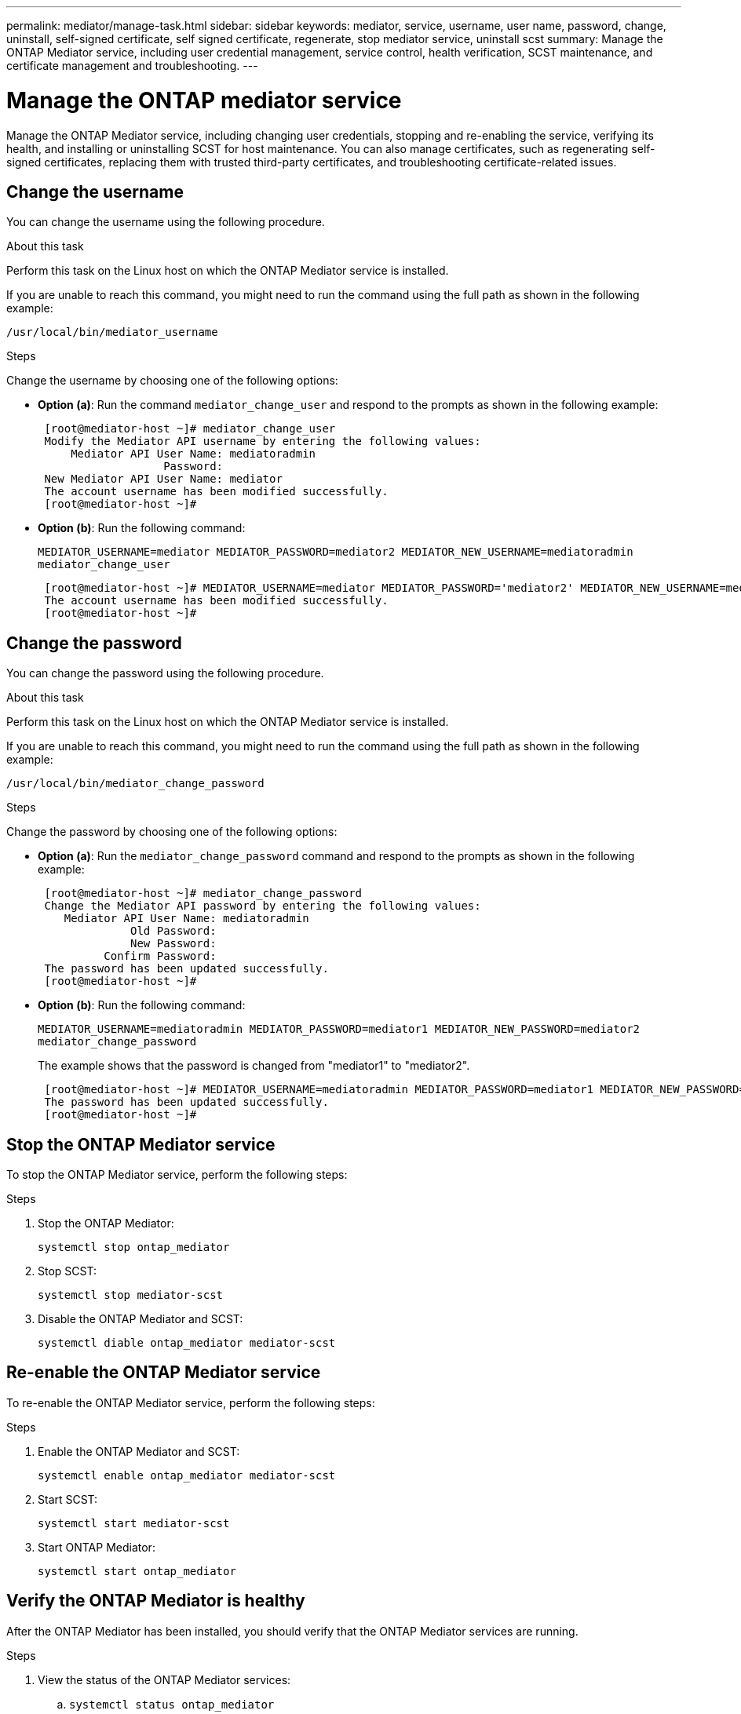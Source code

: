 ---
permalink: mediator/manage-task.html
sidebar: sidebar
keywords: mediator, service, username, user name, password, change, uninstall, self-signed certificate, self signed certificate, regenerate, stop mediator service, uninstall scst
summary: Manage the ONTAP Mediator service, including user credential management, service control, health verification, SCST maintenance, and certificate management and troubleshooting.
---

= Manage the ONTAP mediator service
:icons: font
:imagesdir: ../media/

[.lead]
Manage the ONTAP Mediator service, including changing user credentials, stopping and re-enabling the service, verifying its health, and installing or uninstalling SCST for host maintenance. You can also manage certificates, such as regenerating self-signed certificates, replacing them with trusted third-party certificates, and troubleshooting certificate-related issues.

== Change the username

You can change the username using the following procedure.

.About this task

Perform this task on the Linux host on which the ONTAP Mediator service is installed.

If you are unable to reach this command, you might need to run the command using the full path as shown in the following example:

`/usr/local/bin/mediator_username`

.Steps

Change the username by choosing one of the following options:

* *Option (a)*: Run the command `mediator_change_user` and respond to the prompts as shown in the following example:
+
....
 [root@mediator-host ~]# mediator_change_user
 Modify the Mediator API username by entering the following values:
     Mediator API User Name: mediatoradmin
                   Password:
 New Mediator API User Name: mediator
 The account username has been modified successfully.
 [root@mediator-host ~]#
....

* *Option (b)*: Run the following command:
+
`MEDIATOR_USERNAME=mediator MEDIATOR_PASSWORD=mediator2 MEDIATOR_NEW_USERNAME=mediatoradmin mediator_change_user`
+
----
 [root@mediator-host ~]# MEDIATOR_USERNAME=mediator MEDIATOR_PASSWORD='mediator2' MEDIATOR_NEW_USERNAME=mediatoradmin mediator_change_user
 The account username has been modified successfully.
 [root@mediator-host ~]#
----

== Change the password

You can change the password using the following procedure.

.About this task

Perform this task on the Linux host on which the ONTAP Mediator service is installed.

If you are unable to reach this command, you might need to run the command using the full path as shown in the following example:

`/usr/local/bin/mediator_change_password`

.Steps

Change the password by choosing one of the following options:


* *Option (a)*: Run the `mediator_change_password` command and respond to the prompts as shown in the following example:
+
....
 [root@mediator-host ~]# mediator_change_password
 Change the Mediator API password by entering the following values:
    Mediator API User Name: mediatoradmin
              Old Password:
              New Password:
          Confirm Password:
 The password has been updated successfully.
 [root@mediator-host ~]#
....

* *Option (b)*: Run the following command:
+
`MEDIATOR_USERNAME=mediatoradmin MEDIATOR_PASSWORD=mediator1 MEDIATOR_NEW_PASSWORD=mediator2 mediator_change_password`
+
The example shows that the password is changed from "mediator1" to "mediator2".
+
....
 [root@mediator-host ~]# MEDIATOR_USERNAME=mediatoradmin MEDIATOR_PASSWORD=mediator1 MEDIATOR_NEW_PASSWORD=mediator2 mediator_change_password
 The password has been updated successfully.
 [root@mediator-host ~]#
....

== Stop the ONTAP Mediator service
To stop the ONTAP Mediator service, perform the following steps:

.Steps
. Stop the ONTAP Mediator:
+
`systemctl stop ontap_mediator`

. Stop SCST:
+
`systemctl stop mediator-scst`

. Disable the ONTAP Mediator and SCST:
+
`systemctl diable ontap_mediator mediator-scst`

== Re-enable the ONTAP Mediator service
To re-enable the ONTAP Mediator service, perform the following steps:

.Steps
. Enable the ONTAP Mediator and SCST:
+
`systemctl enable ontap_mediator mediator-scst`

. Start SCST:
+
`systemctl start mediator-scst`

. Start ONTAP Mediator:
+
`systemctl start ontap_mediator`

== Verify the ONTAP Mediator is healthy

After the ONTAP Mediator has been installed, you should verify that the ONTAP Mediator services are running.

.Steps

. View the status of the ONTAP Mediator services:

.. `systemctl status ontap_mediator`
+
----
[root@scspr1915530002 ~]# systemctl status ontap_mediator

 ontap_mediator.service - ONTAP Mediator
Loaded: loaded (/etc/systemd/system/ontap_mediator.service; enabled; vendor preset: disabled)
Active: active (running) since Mon 2022-04-18 10:41:49 EDT; 1 weeks 0 days ago
Process: 286710 ExecStop=/bin/kill -s INT $MAINPID (code=exited, status=0/SUCCESS)
Main PID: 286712 (uwsgi)
Status: "uWSGI is ready"
Tasks: 3 (limit: 49473)
Memory: 139.2M
CGroup: /system.slice/ontap_mediator.service
      ├─286712 /opt/netapp/lib/ontap_mediator/pyenv/bin/uwsgi --ini /opt/netapp/lib/ontap_mediator/uwsgi/ontap_mediator.ini
      ├─286716 /opt/netapp/lib/ontap_mediator/pyenv/bin/uwsgi --ini /opt/netapp/lib/ontap_mediator/uwsgi/ontap_mediator.ini
      └─286717 /opt/netapp/lib/ontap_mediator/pyenv/bin/uwsgi --ini /opt/netapp/lib/ontap_mediator/uwsgi/ontap_mediator.ini

[root@scspr1915530002 ~]#
----

+
.. `systemctl status mediator-scst`
+
----
[root@scspr1915530002 ~]# systemctl status mediator-scst
   Loaded: loaded (/etc/systemd/system/mediator-scst.service; enabled; vendor preset: disabled)
   Active: active (running) since Mon 2022-04-18 10:41:47 EDT; 1 weeks 0 days ago
  Process: 286595 ExecStart=/etc/init.d/scst start (code=exited, status=0/SUCCESS)
 Main PID: 286662 (iscsi-scstd)
    Tasks: 1 (limit: 49473)
   Memory: 1.2M
   CGroup: /system.slice/mediator-scst.service
           └─286662 /usr/local/sbin/iscsi-scstd

[root@scspr1915530002 ~]#
----

. Confirm the ports that are used by the ONTAP Mediator service: 
+
`netstat`
+
----
[root@scspr1905507001 ~]# netstat -anlt | grep -E '3260|31784'

         tcp   0   0 0.0.0.0:31784   0.0.0.0:*      LISTEN

         tcp   0   0 0.0.0.0:3260    0.0.0.0:*      LISTEN

         tcp6  0   0 :::3260         :::*           LISTEN
----


== Manually uninstall SCST to perform host maintenance

To uninstall SCST, you need the SCST tar bundle that is used for the installed version of ONTAP Mediator.

.Steps

. Download the appropriate SCST bundle (as shown in the following table) and untar it.
+
[[scst-bundle-table]]
[cols="50,50"]
|===

h| For this version ...  h| Use this tar bundle...

a| ONTAP Mediator 1.9      a| scst-3.8.0.tar.bz2
a| ONTAP Mediator 1.8      a| scst-3.8.0.tar.bz2
a| ONTAP Mediator 1.7      a| scst-3.7.0.tar.bz2
a| ONTAP Mediator 1.6      a| scst-3.7.0.tar.bz2
a| ONTAP Mediator 1.5      a| scst-3.6.0.tar.bz2
a| ONTAP Mediator 1.4      a| scst-3.6.0.tar.bz2
a| ONTAP Mediator 1.3      a| scst-3.5.0.tar.bz2
a| ONTAP Mediator 1.1      a| scst-3.4.0.tar.bz2
a| ONTAP Mediator 1.0      a| scst-3.3.0.tar.bz2

|===

. Issue the following commands in the "scst" directory:
.. `systemctl stop mediator-scst`
.. `make scstadm_uninstall`
.. `make iscsi_uninstall`
.. `make usr_uninstall`
.. `make scst_uninstall`
.. `depmod`

== Manually install SCST to perform host maintenance

To manually install SCST, you need the SCST tar bundle that is used for the installed version of ONTAP Mediator (see the <<scst-bundle-table,table above>>).

. Issue the following commands in the "scst" directory:
.. `make 2release`
.. `make scst_install`
.. `make usr_install`
.. `make iscsi_install`
.. `make scstadm_install`
.. `depmod`
.. `cp scst/src/certs/scst_module_key.der /opt/netapp/lib/ontap_mediator/ontap_mediator/SCST_mod_keys/`
.. `patch /etc/init.d/scst < /opt/netapp/lib/ontap_mediator/systemd/scst.patch`

. Optionally, if Secure Boot is enabled, before you reboot, perform the following steps:
.. Determine each file name for "scst_vdisk", "scst", and "iscsi_scst" modules:
+
....
[root@localhost ~]# modinfo -n scst_vdisk
[root@localhost ~]# modinfo -n scst
[root@localhost ~]# modinfo -n iscsi_scst
....

.. Determine the kernel release:
+
....
[root@localhost ~]# uname -r
....

.. Sign each file with the kernel:
+
....
[root@localhost ~]# /usr/src/kernels/<KERNEL-RELEASE>/scripts/sign-file \sha256 \
/opt/netapp/lib/ontap_mediator/ontap_mediator/SCST_mod_keys/scst_module_key.priv \
/opt/netapp/lib/ontap_mediator/ontap_mediator/SCST_mod_keys/scst_module_key.der \
_module-filename_
....

.. Install the correct key with the UEFI firmware.
+ 
Instructions for installing the UEFI key are located at:
+
`/opt/netapp/lib/ontap_mediator/ontap_mediator/SCST_mod_keys/README.module-signing`
+
The generated UEFI key is located at:
+
`/opt/netapp/lib/ontap_mediator/ontap_mediator/SCST_mod_keys/scst_module_key.der`

. Perform a reboot:
+
`reboot`

== Uninstall the ONTAP Mediator service

If necessary, you can remove the ONTAP Mediator service. 

.Before you begin

The ONTAP Mediator must be disconnected from ONTAP before you remove the ONTAP Mediator service.

.About this task

You need to perform this task on the Linux host on which the ONTAP Mediator service is installed.

If you are unable to reach this command, you might need to run the command using the full path as shown in the following example:

`/usr/local/bin/uninstall_ontap_mediator`

.Step

. Uninstall the ONTAP Mediator service:
+
`uninstall_ontap_mediator`
+
....
 [root@mediator-host ~]# uninstall_ontap_mediator

 ONTAP Mediator: Self Extracting Uninstaller

 + Removing ONTAP Mediator. (Log: /tmp/ontap_mediator.GmRGdA/uninstall_ontap_mediator/remove.log)
 + Remove successful.
 [root@mediator-host ~]#
....

== Regenerate a temporary self-signed certificate

Beginning with ONTAP Mediator 1.7, you can regenerate a temporary self-signed certificate using the following procedure.

NOTE: This procedure is only supported on systems running ONTAP Mediator 1.7 or later.

.About this task

* You perform this task on the Linux host on which the ONTAP Mediator service is installed.
* You can perform this task only if the generated self-signed certificates have become obsolete due to changes to the hostname or IP address of the host after installing the ONTAP Mediator.
* After the temporary self-signed certificate has been replaced by a trusted third-party certificate, you do _not_ use this task to regenerate a certificate. The absence of a self-signed certificate will cause this procedure to fail.

.Step

To regenerate a new temporary self-signed certificate for the current host, perform the following step:

. Restart the ONTAP Mediator service:
+
`./make_self_signed_certs.sh overwrite`
+
----
[root@xyz000123456 ~]# cd /opt/netapp/lib/ontap_mediator/ontap_mediator/server_config
[root@xyz000123456 server_config]# ./make_self_signed_certs.sh overwrite

Adding Subject Alternative Names to the self-signed server certificate
#
# OpenSSL example configuration file.
Generating self-signed certificates
Generating RSA private key, 4096 bit long modulus (2 primes)
..................................................................................................................................................................++++
........................................................++++
e is 65537 (0x010001)
Generating a RSA private key
................................................++++
.............................................................................................................................................++++
writing new private key to 'ontap_mediator_server.key'
-----
Signature ok
subject=C = US, ST = California, L = San Jose, O = "NetApp, Inc.", OU = ONTAP Core Software, CN = ONTAP Mediator, emailAddress = support@netapp.com
Getting CA Private Key
----


== Replace self-signed certificates with trusted third-party certificates

If supported, you can replace self-signed certificates with trusted third-party certificates.

[CAUTION]
====
* Third-party certificates are only supported beginning with ONTAP 9.16.1 and in some earlier ONTAP patch releases. See link:https://mysupport.netapp.com/site/bugs-online/product/ONTAP/JiraNgage/CONTAP-243278[NetApp Bugs Online Bug ID CONTAP-243278^].
* Third-party certificates are only supported on systems running ONTAP Mediator 1.7 or later. 
====

.About this task

* You perform this task on the Linux host on which the ONTAP Mediator service is installed.
* You can perform this task if the generated self-signed certificates need to be replaced by certificates obtained from a trusted subordinate certificate authority (CA). To accomplish this, you should have access to a trusted public-key infrastructure (PKI) authority.

* The following image shows the purposes of each ONTAP Mediator certificate.
+
image:mediator-cert-purposes.png[ONTAP Mediator certificate purposes]

* The following image shows configuration for the web server setup and ONTAP Mediator server setup.  
+
image:mediator-certs-index.png[Web server setup and ONTAP Mediator server setup configuration]

=== Step 1: Obtain a certificate from a third-party issuing a CA certificate

You can obtain a certificate from a PKI authority using the following procedure.

The following example demonstrates replacing the self-signed certificate actors with the third-party certificate actors located at `/opt/netapp/lib/ontap_mediator/ontap_mediator/server_config/`.

[NOTE]
====
* In ONTAP Mediator 1.8 and earlier, the CA files used are: `ca.key`, `ca.csr`, `ca.srl`, and `ca.crt`. Beginning with ONTAP Mediator 1.9, the required files are `intermediate.key`, `intermediate.csr`, `intermediate.srl`, and `intermediate.crt`. 
* The example illustrates the necessary criteria for the certificates required for the ONTAP Mediator service. You can obtain the certificates from a PKI authority in a way that might be different to this procedure. Adjust the procedure according to your business need.
====

.Steps

. Create a private key `intermediate.key` and a configuration file `openssl_ca.cnf` that will be consumed by the PKI authority to generate a certificate. 
.. Generate the private key `intermediate.key`:
+
*Example*
+
`openssl genrsa -aes256 -out intermediate.key 4096`

.. The configuration file `openssl_ca.cnf` (located at `/opt/netapp/lib/ontap_mediator/ontap_mediator/server_config/openssl_ca.cnf`) defines the properties that the generated certificate must have. 

. Use the private key and configuration file to create a certificate signing request `intermediate.csr`:
+
*Example:*
+
`openssl req -key <private_key_name>.key -new -out <certificate_csr_name>.csr -config <config_file_name>.cnf`
+
------
[root@scs000216655 server_config]# openssl req -key intermediate.key -new -config openssl_ca.cnf -out intermediate.csr
Enter pass phrase for intermediate.key:
[root@scs000216655 server_config]# cat intermediate.csr
-----BEGIN CERTIFICATE REQUEST-----
<certificate_value>
-----END CERTIFICATE REQUEST-----
------

. Send the certificate signing request `intermediate.csr` to a PKI authority for their signature.
+
The PKI authority verifies the request and signs the `.csr`, generating the certificate `intermediate.crt`. Additionally, you need to obtain the `root_intermediate.crt` certificate that signed the `intermediate.crt` certificate from the PKI authority.
+
NOTE: For SnapMirror Business Continuity (SM-BC) clusters, you must add the `intermediate.crt` and `root_intermediate.crt` certificates to an ONTAP cluster. See link:../snapmirror-active-sync/mediator-install-task.html[Configure the ONTAP Mediator and clusters for SnapMirror active sync].

=== Step 2: Generate a server certificate by signing with a third-party CA certification

A server certificate must be signed by the private key `intermediate.key` and the third-party certificate `intermediate.crt`. Additionally, the configuration file `/opt/netapp/lib/ontap_mediator/ontap_mediator/server_config/openssl_server.cnf` contains certain attributes that specify the properties required for server certificates issued by OpenSSL.

The following commands can generate a server certificate.

.Steps

. To generate a server certificate signing request (CSR), run the following command from the `/opt/netapp/lib/ontap_mediator/ontap_mediator/server_config` folder:
+
`openssl req -config openssl_server.cnf -extensions v3_req -nodes -newkey rsa:4096 -sha512 -keyout ontap_mediator_server.key -out ontap_mediator_server.csr` 

. [[step_2_intermediate_info]]To generate a server certificate from the CSR, run the following command from the `/opt/netapp/lib/ontap_mediator/ontap_mediator/server_config` folder: 
+
NOTE: These files were obtained from a PKI authority. If you are using a different certificate name, replace `intermediate.crt` and `intermediate.key` with the relevant file names.
+
`openssl x509 -extfile openssl_server.cnf -extensions v3_req -CA intermediate.crt -CAkey intermediate.key -CAcreateserial -sha512 -days 1095 -req -in ontap_mediator_server.csr -out ontap_mediator_server.crt`
+
* The `-CAcreateserial` option is used to generate the `ca.srl` or `intermediate.srl` files, depending on the certificate name that you are using. 

=== Step 3: Replace new third-party CA certificate and server certificate in ONTAP Mediator configuration

The certificate configuration is supplied to the ONTAP Mediator service in the configuration file located at `/opt/netapp/lib/ontap_mediator/ontap_mediator/server_config/ontap_mediator.config.yaml`. The file includes the following attributes:

-----
cert_path: '/opt/netapp/lib/ontap_mediator/ontap_mediator/server_config/ontap_mediator_server.crt'
key_path: '/opt/netapp/lib/ontap_mediator/ontap_mediator/server_config/ontap_mediator_server.key'
ca_cert_path: '/opt/netapp/lib/ontap_mediator/ontap_mediator/server_config/intermediate.crt'
ca_key_path: '/opt/netapp/lib/ontap_mediator/ontap_mediator/server_config/intermediate.key'
ca_serial_path: '/opt/netapp/lib/ontap_mediator/ontap_mediator/server_config/intermediate.srl'
-----

* `cert_path` and `key_path` are server certificate variables.
* `ca_cert_path`, `ca_key_path`, and `ca_serial_path` are CA certificate variables.

.Steps

. Replace all `intermediate.*` files with the third-party certificates.

. Create a certificate chain from the `intermediate.crt` and `ontap_mediator_server.crt` certificates:
+
`cat ontap_mediator_server.crt intermediate.crt > ontap_mediator_server_chain.crt`

. Update the `/opt/netapp/lib/ontap_mediator/uwsgi/ontap_mediator.ini` file.
+
Update the values of `mediator_cert`, `mediator_key`, and `ca_certificate`:
+
`set-placeholder = mediator_cert = /opt/netapp/lib/ontap_mediator/ontap_mediator/server_config/ontap_mediator_server_chain.crt`
+
`set-placeholder = mediator_key = /opt/netapp/lib/ontap_mediator/ontap_mediator/server_config/ontap_mediator_server.key`
+
`set-placeholder = ca_certificate = /opt/netapp/lib/ontap_mediator/ontap_mediator/server_config/root_intermediate.crt`
+
* The `mediator_cert` value is the path of the `ontap_mediator_server_chain.crt` file.
+
* The `mediator_key value` is the key path in the `ontap_mediator_server.crt` file, which is `ontap_mediator_server.key`.
+
* The `ca_certificate` value is the path of the `root_intermediate.crt` file.

. Verify that the following attributes of the newly generated certificates are set correctly:
+
* Linux Group Owner: `netapp:netapp`
* Linux permissions: `600`

. Restart the ONTAP Mediator:
+
`systemctl restart ontap_mediator`

=== Step 4: Optionally, use a different path or name for your third-party certificates

You can use third-party certificates with a different name other than `intermediate.*` or store the third-party certificates in a different location.

.Steps

. Configure the `/opt/netapp/lib/ontap_mediator/ontap_mediator/server_config/ontap_mediator.user_config.yaml` file to override the default variable values in the `ontap_mediator.config.yaml` file. 
+
If you obtained `intermediate.crt` from a PKI authority and you store its private key `intermediate.key` at the location `/opt/netapp/lib/ontap_mediator/ontap_mediator/server_config`, the `ontap_mediator.user_config.yaml` file should look like the following example:
+
NOTE: If you used `intermediate.crt` to sign the `ontap_mediator_server.crt` certificate, the  `intermediate.srl` file is generated. See <<step_2_intermediate_info, Step 2: Generate a server certificate by signing with a third-party CA certification>> for more information.

+
----
[root@scs000216655 server_config]# cat  ontap_mediator.user_config.yaml

# This config file can be used to override the default settings in ontap_mediator.config.yaml
# To override a setting, copy the property key from ontap_mediator.config.yaml to this file and
# set the property to the desired value. e.g.,
#
# The default value for 'default_mailboxes_per_target' is 4 in ontap_mediator.config.yaml
#
# To override this value with 6 mailboxes per target, add the following key/value pair
# below this comment:
#
# 'default_mailboxes_per_target': 6
#
cert_path: '/opt/netapp/lib/ontap_mediator/ontap_mediator/server_config/ontap_mediator_server.crt'
key_path: '/opt/netapp/lib/ontap_mediator/ontap_mediator/server_config/ontap_mediator_server.key'
ca_cert_path: '/opt/netapp/lib/ontap_mediator/ontap_mediator/server_config/intermediate.crt'
ca_key_path: '/opt/netapp/lib/ontap_mediator/ontap_mediator/server_config/intermediate.key'
ca_serial_path: '/opt/netapp/lib/ontap_mediator/ontap_mediator/server_config/intermediate.srl'

----

.. If you are using a certificate structure where the `root_intermediate.crt` certificate provides an `intermediate.crt` certificate that signs the `ontap_mediator_server.crt` certificate, create a certificate chain from the `intermediate.crt` and `ontap_mediator_server.crt` certificates:
+
NOTE: You should have obtained the `intermediate.crt` and `ontap_mediator_server.crt` certificates from a PKI authority earlier in the procedure.
+
`cat ontap_mediator_server.crt intermediate.crt > ontap_mediator_server_chain.crt`

.. Update the `/opt/netapp/lib/ontap_mediator/uwsgi/ontap_mediator.ini` file. 
+
Update the values of `mediator_cert`, `mediator_key`, and `ca_certificate`:
+
`set-placeholder = mediator_cert = /opt/netapp/lib/ontap_mediator/ontap_mediator/server_config/ontap_mediator_server_chain.crt`
+
`set-placeholder = mediator_key = /opt/netapp/lib/ontap_mediator/ontap_mediator/server_config/ontap_mediator_server.key`
+
`set-placeholder = ca_certificate = /opt/netapp/lib/ontap_mediator/ontap_mediator/server_config/root_intermediate.crt`
+
* The `mediator_cert` value is the path of the `ontap_mediator_server_chain.crt` file.
* The `mediator_key` value is the key path in the `ontap_mediator_server.crt` file, which is `ontap_mediator_server.key`.
* The `ca_certificate` value is the path of the `root_intermediate.crt` file.
+
NOTE: For SnapMirror Business Continuity (SM-BC) clusters, you must add the `intermediate.crt` and `root_intermediate.crt` certificates to an ONTAP cluster. See link:../snapmirror-active-sync/mediator-install-task.html[Configure the ONTAP Mediator and clusters for SnapMirror active sync].

.. Verify that the following attributes of the newly generated certificates are set correctly:
+
** Linux Group Owner: `netapp:netapp`
** Linux permissions: `600`

. Restart the ONTAP Mediator when the certificates are updated in the configuration file:
+
`systemctl restart ontap_mediator`

== Troubleshoot certificate-related issues

You can check certain properties of the certificates.

=== Verify certificate expiration

Use the following command to identify the certificate validity range:

-----
[root@scs000216982 server_config]# openssl x509 -in intermediate.crt -text -noout
Certificate:
    Data:
...
        Validity
            Not Before: Feb 22 19:57:25 2024 GMT
            Not After : Feb 15 19:57:25 2029 GMT
-----

=== Verify X509v3 extensions in CA certification

Use the following command to verify the X509v3 extensions in the CA certification.

The properties defined within `*v3_ca*` in `openssl_ca.cnf` are displayed as `X509v3 extensions` in `intermediate.crt`.

[subs=+quotes]
-----
[root@scs000216982 server_config]# pwd
/opt/netapp/lib/ontap_mediator/ontap_mediator/server_config

[root@scs000216982 server_config]# cat openssl_ca.cnf
...
[ v3_ca ]
*subjectKeyIdentifier = hash*
*authorityKeyIdentifier = keyid:always,issuer*
*basicConstraints = critical, CA:true*
*keyUsage = critical, cRLSign, digitalSignature, keyCertSign*

[root@scs000216982 server_config]# openssl x509 -in intermediate.crt -text -noout
Certificate:
    Data:
...
        *X509v3 extensions:*
            X509v3 Subject Key Identifier:
                9F:06:FA:47:00:67:BA:B2:D4:82:70:38:B8:48:55:B5:24:DB:FC:27
            X509v3 Authority Key Identifier:
                keyid:9F:06:FA:47:00:67:BA:B2:D4:82:70:38:B8:48:55:B5:24:DB:FC:27

            X509v3 Basic Constraints: critical
                CA:TRUE
            X509v3 Key Usage: critical
                Digital Signature, Certificate Sign, CRL Sign
-----


=== Verify X509v3 extensions in server certificate and subject Alt Names

The `v3_req` properties defined in the `openssl_server.cnf` configuration file are displayed as `X509v3 extensions` in the certificate. 

In the following example, you can obtain the variables in the `alt_names` sections by running the commands `hostname -A` and `hostname -I` on the Linux VM on which the ONTAP Mediator is installed. 

Check with your network administrator for the correct values of the variables.

-----
[root@scs000216982 server_config]# pwd
/opt/netapp/lib/ontap_mediator/ontap_mediator/server_config

[root@scs000216982 server_config]# cat openssl_server.cnf
...
[ v3_req ]
basicConstraints       = CA:false
extendedKeyUsage       = serverAuth
keyUsage               = keyEncipherment, dataEncipherment
subjectAltName         = @alt_names

[ alt_names ]
DNS.1 = abc.company.com
DNS.2 = abc-v6.company.com
IP.1 = 1.2.3.4
IP.2 = abcd:abcd:abcd:abcd:abcd:abcd

[root@scs000216982 server_config]# openssl x509 -in intermediate.crt -text -noout
Certificate:
    Data:
...

        X509v3 extensions:
            X509v3 Basic Constraints:
                CA:FALSE
            X509v3 Extended Key Usage:
                TLS Web Server Authentication
            X509v3 Key Usage:
                Key Encipherment, Data Encipherment
            X509v3 Subject Alternative Name:
                DNS:abc.company.com, DNS:abc-v6.company.com, IP Address:1.2.3.4, IP Address:abcd:abcd:abcd:abcd:abcd:abcd
-----

=== Verify that a private key matches with a certificate

You can verify whether a particular private key matches with a certificate. 

Use the following OpenSSL commands on the key and certificate respectively:

-----
[root@scs000216982 server_config]# openssl rsa -noout -modulus -in intermediate.key | openssl md5
Enter pass phrase for intermediate.key:
(stdin)= 14c6b98b0c7c59012b1de89eee4a9dbc
[root@scs000216982 server_config]# openssl x509 -noout -modulus -in intermediate.crt | openssl md5
(stdin)= 14c6b98b0c7c59012b1de89eee4a9dbc
-----

If the `-modulus` attribute for both match, it indicates that the private key and certificate pair are compatible and can work with each other.

=== Verify that a server certificate is created from a particular CA certificate

You can use the following command to verify that the server certificate is created from a particular CA certificate.

-----
[root@scs000216982 server_config]# openssl verify -CAfile intermediate.crt ontap_mediator_server.crt
ontap_mediator_server.crt: OK
-----

If the Online Certificate Status Protocol (OCSP) validation is being used, use the command link:https://www.openssl.org/docs/manmaster/man1/openssl-verify.html[openssl-verify^].

// 2025 Jan 6, ONTAPDOC-2619
// 2024 Sept 27, ONTAPDOC-2073
// 2024 Sept 23, ONTAPDOC-1448
// 2024 Aug 22, ONTAPDOC-2305
// 2024 Aug 15, ONTAPDOC-2245
// 2022 Mar 07, ontap-metrocluster issue #146
// 2023 May 04, Public PR 908
// 2023 Jun 30, ONTAPDOC-1129 (ontap GH issue 975)
// ONTAPDOC-1314, 2023 Nov 01
// ONTAPDOC-1427, 2023 Dec 06
// ONTAPDOC-1129, 2023 Dec 12 (updated)
// ONTAPDOC-1790, 2024 Apr 8 
// ONTAPDOC-1762, 2024 April 30
// ontapdoc-1906, 12 june 2024
//ontapdoc-2092, 14th june
